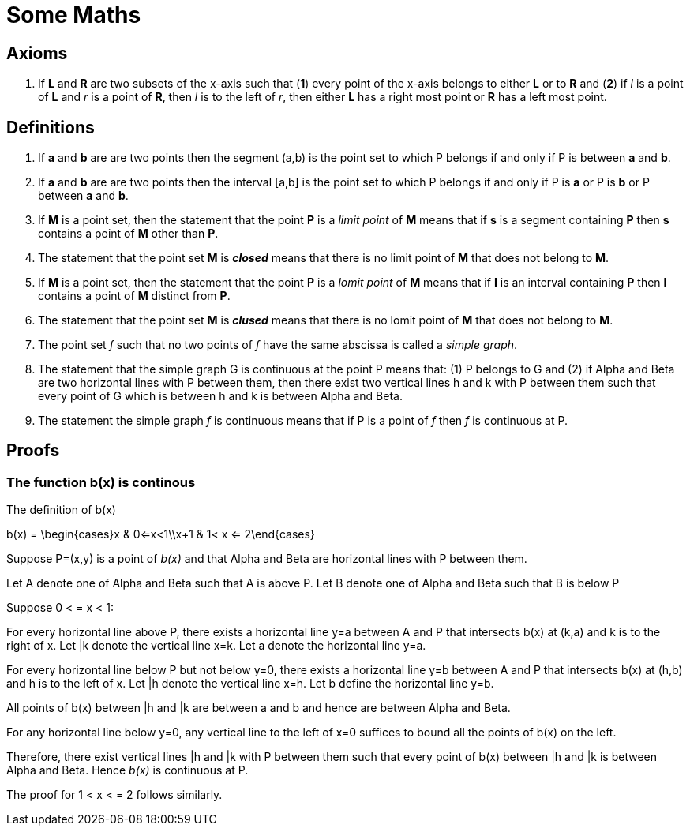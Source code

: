 
= Some Maths

== Axioms

. If *L* and *R* are two subsets of the x-axis such that (*1*) every point of the x-axis belongs to either *L* or to *R* and (*2*) if _l_ is a point of *L* and _r_ is a point of *R*, then _l_ is to the left of _r_, then either *L* has a right most point or *R* has a left most point.





== Definitions

. If *a* and *b* are are two points then the segment (a,b) is the point set to which P belongs if and only if P is between *a* and *b*.

. If *a* and *b* are are two points then the interval [a,b] is the point set to which P belongs if and only if P is *a* or P is *b* or P between *a* and *b*.

. If *M* is a point set, then the statement that the point *P* is a _limit point_ of *M* means that if *s* is a segment containing *P* then *s* contains a point of *M* other than *P*.

. The statement that the point set *M* is *_closed_* means that there is no limit point of *M* that does not belong to *M*.

. If *M* is a point set, then the statement that the point *P* is a _lomit point_ of *M* means that if *I* is an interval containing *P* then *I* contains a point of *M* distinct from *P*.

. The statement that the point set *M* is *_clused_* means that there is no lomit point of *M* that does not belong to *M*.

. The point set _f_ such that no two points of _f_ have the same abscissa is called a __simple graph__.

. The statement that the simple graph G is continuous at the point P means that: (1) P belongs to G and (2) if Alpha and Beta are two horizontal lines with P between them, then there exist two vertical lines h and k with P between them such that every point of G which is between h and k is between Alpha and Beta.

. The statement the simple graph _f_ is continuous means that if P is a point of _f_ then _f_ is continuous at P.

//. A function f mapping a topological space X into a topological space Y is //defined to be continuous if, for each open set V of Y, the subset of X //consisting of all points p for which f(p) belongs to V is an open set of X.

== Proofs

=== The function b(x) is continous

.The definition of b(x)
[latexmath]
--
b(x) = \begin{cases}x & 0<=x<1\\x+1 & 1< x <= 2\end{cases}
--

Suppose P=(x,y) is a point of _b(x)_ and that Alpha and Beta are horizontal lines with P between them. 

Let A denote one of Alpha and Beta such that A is above P.  
Let B denote one of Alpha and Beta such that B is below P

Suppose 0 < = x < 1:

For every horizontal line above P, there exists a horizontal line y=a between A and P that intersects b(x) at (k,a) and k is to the right of x. Let |k denote the vertical line x=k.  Let [underline]#a# denote the horizontal line y=a. 

For every horizontal line below P but not below y=0, there exists a horizontal line y=b between A and P that intersects b(x) at (h,b) and h is to the left of x. Let |h denote the vertical line x=h.  Let [underline]#b# define the horizontal line y=b.

All points of b(x) between |h and |k are between [underline]#a# and [underline]#b# and hence are between Alpha and Beta.

For any horizontal line below y=0, any vertical line to the left of x=0 suffices to bound all the points of b(x) on the left.

Therefore, there exist vertical lines |h and |k with P between them such that every point of b(x) between |h and |k is between Alpha and Beta.  Hence _b(x)_ is continuous at P.

The proof for 1 < x < = 2 follows similarly.

